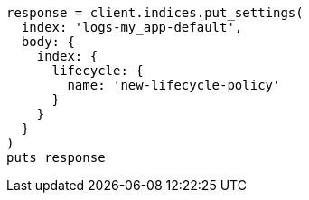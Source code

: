 [source, ruby]
----
response = client.indices.put_settings(
  index: 'logs-my_app-default',
  body: {
    index: {
      lifecycle: {
        name: 'new-lifecycle-policy'
      }
    }
  }
)
puts response
----
